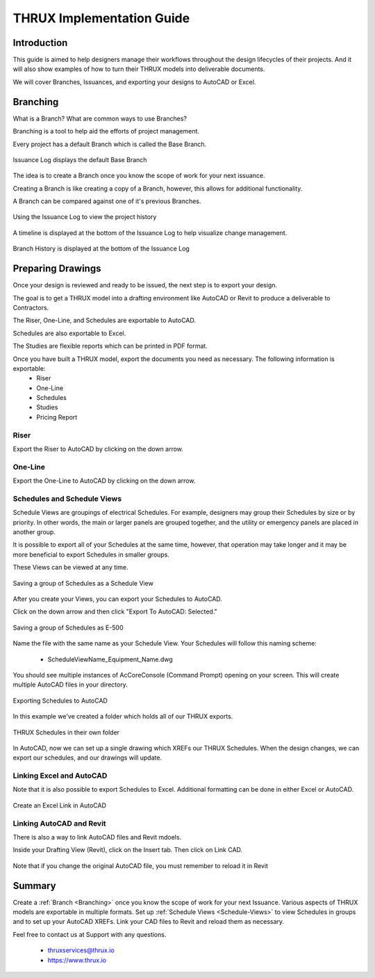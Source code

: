 THRUX Implementation Guide
==========================

Introduction
------------

This guide is aimed to help designers manage their workflows throughout the design lifecycles of their projects.  And it will also show examples of how to turn their THRUX models into deliverable documents.

We will cover Branches, Issuances, and exporting your designs to AutoCAD or Excel.

.. _Branching:

Branching
---------

What is a Branch?  What are common ways to use Branches?

Branching is a tool to help aid the efforts of project management.

Every project has a default Branch which is called the Base Branch.

.. figure:: images/Branching-0.PNG
    :align: center

    Issuance Log displays the default Base Branch

The idea is to create a Branch once you know the scope of work for your next issuance.

Creating a Branch is like creating a copy of a Branch, however, this allows for additional functionality.

A Branch can be compared against one of it's previous Branches.

.. figure:: images/Branching-1.PNG
    :align: center

    Using the Issuance Log to view the project history

A timeline is displayed at the bottom of the Issuance Log to help visualize change management.

.. figure:: images/Branching-2.PNG
    :align: center
    :scale: 75

    Branch History is displayed at the bottom of the Issuance Log

Preparing Drawings
------------------

Once your design is reviewed and ready to be issued, the next step is to export your design.  

The goal is to get a THRUX model into a drafting environment like AutoCAD or Revit to produce a deliverable to Contractors.

The Riser, One-Line, and Schedules are exportable to AutoCAD.

Schedules are also exportable to Excel.

The Studies are flexible reports which can be printed in PDF format.

Once you have built a THRUX model, export the documents you need as necessary.  The following information is exportable:
  * Riser
  * One-Line
  * Schedules
  * Studies
  * Pricing Report

.. raw:: latex

    \newpage

Riser
^^^^^

Export the Riser to AutoCAD by clicking on the down arrow.

.. figure:: images/ExportRiser.PNG
    :align: center

.. raw:: latex

    \newpage

One-Line
^^^^^^^^

Export the One-Line to AutoCAD by clicking on the down arrow.

.. figure:: images/ExportOneLine.PNG
    :align: center

.. raw:: latex

    \newpage

.. _Schedule-Views:

Schedules and Schedule Views
^^^^^^^^^^^^^^^^^^^^^^^^^^^^

Schedule Views are groupings of electrical Schedules.  For example, designers may group their Schedules by size or by priority.  In other words, the main or larger panels are grouped together, and the utility or emergency panels are placed in another group.

It is possible to export all of your Schedules at the same time, however, that operation may take longer and it may be more beneficial to export Schedules in smaller groups.

These Views can be viewed at any time. 

.. figure:: images/ScheduleSetup-0.PNG
    :align: center

    Saving a group of Schedules as a Schedule View

.. raw:: latex

    \newpage

After you create your Views, you can export your Schedules to AutoCAD.  

Click on the down arrow and then click "Export To AutoCAD: Selected."

.. figure:: images/ScheduleSetup-1.PNG
    :align: center

    Saving a group of Schedules as E-500

Name the file with the same name as your Schedule View.  Your Schedules will follow this naming scheme:

  * ScheduleViewName_Equipment_Name.dwg

You should see multiple instances of AcCoreConsole (Command Prompt) opening on your screen.  This will create multiple AutoCAD files in your directory.

.. figure:: images/ScheduleSetup-2.PNG
    :align: center

    Exporting Schedules to AutoCAD

In this example we've created a folder which holds all of our THRUX exports.

.. figure:: images/ScheduleSetup-3.PNG
    :align: center

    THRUX Schedules in their own folder

In AutoCAD, now we can set up a single drawing which XREFs our THRUX Schedules.  When the design changes, we can export our schedules, and our drawings will update.  

.. raw:: latex

    \newpage

Linking Excel and AutoCAD
^^^^^^^^^^^^^^^^^^^^^^^^^^

Note that it is also possible to export Schedules to Excel.  Additional formatting can be done in either Excel or AutoCAD.

.. figure:: images/ExcelCADLink-0.PNG
    :align: center
    
    Create an Excel Link in AutoCAD

Linking AutoCAD and Revit
^^^^^^^^^^^^^^^^^^^^^^^^^

There is also a way to link AutoCAD files and Revit mdoels.

Inside your Drafting View (Revit), click on the Insert tab.  Then click on Link CAD.

.. figure:: images/RevitLinkCAD-0.PNG
    :align: center

    Note that if you change the original AutoCAD file, you must remember to reload it in Revit

Summary
-------

Create a :ref:`Branch <Branching>` once you know the scope of work for your next Issuance.  Various aspects of THRUX models are exportable in multiple formats.  Set up :ref:`Schedule Views <Schedule-Views>` to view Schedules in groups and to set up your AutoCAD XREFs.  Link your CAD files to Revit and reload them as necessary.

Feel free to contact us at Support with any questions.

  * thruxservices@thrux.io
  * https://www.thrux.io